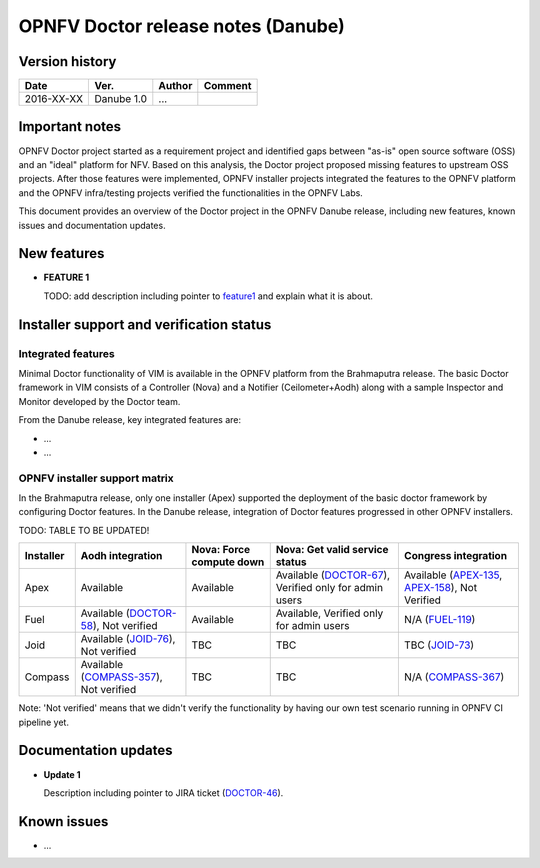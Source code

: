 .. This work is licensed under a Creative Commons Attribution 4.0 International License.
.. http://creativecommons.org/licenses/by/4.0

=====================================
OPNFV Doctor release notes (Danube)
=====================================

Version history
===============

+------------+--------------+------------+-------------+
| **Date**   | **Ver.**     | **Author** | **Comment** |
+============+==============+============+=============+
| 2016-XX-XX | Danube 1.0   | ...        |             |
+------------+--------------+------------+-------------+

Important notes
===============

OPNFV Doctor project started as a requirement project and identified gaps
between "as-is" open source software (OSS) and an "ideal" platform for NFV.
Based on this analysis, the Doctor project proposed missing features to
upstream OSS projects. After those features were implemented, OPNFV installer
projects integrated the features to the OPNFV platform and the OPNFV
infra/testing projects verified the functionalities in the OPNFV Labs.

This document provides an overview of the Doctor project in the OPNFV Danube
release, including new features, known issues and documentation updates.

New features
============

* **FEATURE 1**

  TODO: add description including pointer to `feature1`_ and explain what it is about.

.. _feature1: https://review.openstack.org/#/c/....../

Installer support and verification status
=========================================

Integrated features
-------------------

Minimal Doctor functionality of VIM is available in the OPNFV platform from
the Brahmaputra release. The basic Doctor framework in VIM consists of a
Controller (Nova) and a Notifier (Ceilometer+Aodh) along with a sample
Inspector and Monitor developed by the Doctor team.

From the Danube release, key integrated features are:

* ...

* ...

OPNFV installer support matrix
------------------------------

In the Brahmaputra release, only one installer (Apex) supported the deployment
of the basic doctor framework by configuring Doctor features. In the Danube
release, integration of Doctor features progressed in other OPNFV installers.

TODO: TABLE TO BE UPDATED!

+-----------+-------------------+--------------+-----------------+------------------+
| Installer | Aodh              | Nova: Force  | Nova: Get valid | Congress         |
|           | integration       | compute down | service status  | integration      |
+===========+===================+==============+=================+==================+
| Apex      | Available         | Available    | Available       | Available        |
|           |                   |              | (`DOCTOR-67`_), | (`APEX-135`_,    |
|           |                   |              | Verified only   | `APEX-158`_),    |
|           |                   |              | for admin users | Not Verified     |
+-----------+-------------------+--------------+-----------------+------------------+
| Fuel      | Available         | Available    | Available,      | N/A              |
|           | (`DOCTOR-58`_),   |              | Verified only   | (`FUEL-119`_)    |
|           | Not verified      |              | for admin users |                  |
+-----------+-------------------+--------------+-----------------+------------------+
| Joid      | Available         | TBC          | TBC             | TBC              |
|           | (`JOID-76`_),     |              |                 | (`JOID-73`_)     |
|           | Not verified      |              |                 |                  |
+-----------+-------------------+--------------+-----------------+------------------+
| Compass   | Available         | TBC          | TBC             | N/A              |
|           | (`COMPASS-357`_), |              |                 | (`COMPASS-367`_) |
|           | Not verified      |              |                 |                  |
+-----------+-------------------+--------------+-----------------+------------------+

.. _DOCTOR-67: https://jira.opnfv.org/browse/DOCTOR-67
.. _APEX-135: https://jira.opnfv.org/browse/APEX-135
.. _APEX-158: https://jira.opnfv.org/browse/APEX-158
.. _DOCTOR-58: https://jira.opnfv.org/browse/DOCTOR-58
.. _FUEL-119: https://jira.opnfv.org/browse/FUEL-119
.. _JOID-76: https://jira.opnfv.org/browse/JOID-76
.. _JOID-73: https://jira.opnfv.org/browse/JOID-73
.. _COMPASS-357: https://jira.opnfv.org/browse/COMPASS-357
.. _COMPASS-367: https://jira.opnfv.org/browse/COMPASS-367

Note: 'Not verified' means that we didn't verify the functionality by having
our own test scenario running in OPNFV CI pipeline yet.

Documentation updates
=====================

* **Update 1**

  Description including pointer to JIRA ticket (`DOCTOR-46`_).

.. _DOCTOR-46: https://jira.opnfv.org/browse/DOCTOR-46


Known issues
============

* ...
